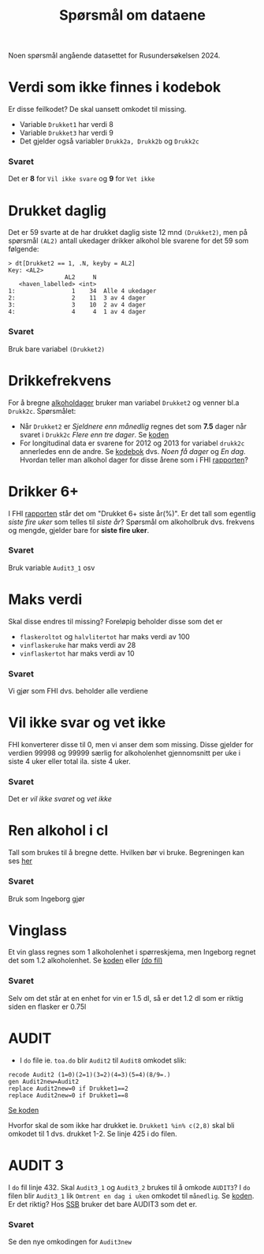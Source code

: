 #+title: Spørsmål om dataene

Noen spørsmål angående datasettet for Rusundersøkelsen 2024.

* Verdi som ikke finnes i kodebok
Er disse feilkodet? De skal uansett omkodet til missing.
- Variable =Drukket1= har verdi 8
- Variable =Drukket3= har verdi 9
- Det gjelder også variabler =Drukk2a, Drukk2b= og =Drukk2c=

*** Svaret
Det er *8* for =Vil ikke svare= og *9* for =Vet ikke=
* Drukket daglig
Det er 59 svarte at de har drukket daglig siste 12 mnd =(Drukket2)=, men på spørsmål =(AL2)= antall ukedager drikker alkohol ble svarene for det 59 som følgende:

#+begin_example
> dt[Drukket2 == 1, .N, keyby = AL2]
Key: <AL2>
                AL2     N
   <haven_labelled> <int>
1:                1    34  Alle 4 ukedager
2:                2    11  3 av 4 dager
3:                3    10  2 av 4 dager
4:                4     4  1 av 4 dager
#+end_example

*** Svaret
Bruk bare variabel =(Drukket2)=
* Drikkefrekvens
For å bregne [[https://github.com/folkehelsestats/toa/blob/e101075d723efc73d317bff17d135dadffd926ec/do/toa.do#L5][alkoholdager]] bruker man variabel =Drukket2= og venner bl.a =Drukk2c=. Spørsmålet:
- Når =Drukket2= er /Sjeldnere enn månedlig/ regnes det som *7.5* dager når svaret i =Drukk2c= /Flere enn tre dager/. Se [[https://github.com/folkehelsestats/toa/blob/e101075d723efc73d317bff17d135dadffd926ec/do/toa.do#L13][koden]]
- For longitudinal data er svarene for 2012 og 2013 for variabel =drukk2c= annerledes enn de andre. Se [[https://folkehelsestats.github.io/toa/rus2012][kodebok]] dvs. /Noen få dager/ og /En dag/. Hvordan teller man alkohol dager for disse årene som i FHI [[https://www.fhi.no/le/alkohol/alkoholinorge/omsetning-og-bruk/alkoholbruk-i-den-voksne-befolkningen/#forskjeller-i-alkoholbruk-i-ulike-befolkningsgrupper][rapporten]]?

* Drikker 6+
I FHI [[https://www.fhi.no/le/alkohol/alkoholinorge/omsetning-og-bruk/alkoholbruk-i-den-voksne-befolkningen/?term=#forskjeller-i-alkoholbruk-i-ulike-befolkningsgrupper][rapporten]] står det om "Drukket 6+ siste år(%)". Er det tall som egentlig /siste fire uker/ som telles til /siste år/? Spørsmål om alkoholbruk dvs. frekvens og mengde, gjelder bare for *siste fire uker*.

*** Svaret
Bruk variable =Audit3_1= osv

* Maks verdi
Skal disse endres til missing? Foreløpig beholder disse som det er
- =flaskeroltot= og =halvlitertot= har maks verdi av 100
- =vinflaskeruke= har maks verdi av 28
- =vinflaskertot= har maks verdi av 10

*** Svaret
Vi gjør som FHI dvs. beholder alle verdiene
* Vil ikke svar og vet ikke
FHI konverterer disse til 0, men vi anser dem som missing. Disse gjelder for verdien 99998 og 99999 særlig for alkoholenhet gjennomsnitt per uke i siste 4 uker eller total ila. siste 4 uker.

*** Svaret
Det er /vil ikke svaret/ og /vet ikke/

* Ren alkohol i cl

Tall som brukes til å bregne dette. Hvilken bør vi bruke. Begreningen kan ses [[https://github.com/folkehelsestats/toa/blob/2e1ecdd268e8568d4ed9275fde50a234f5a33a36/rusund/rus-draft.R#L601][her]]

*** Svaret
Bruk som Ingeborg gjør

* Vinglass
Et vin glass regnes som 1 alkoholenhet i spørreskjema, men Ingeborg regnet det som 1.2 alkoholenhet. Se [[https://github.com/folkehelsestats/toa/blob/33410e7ee185f240ed52124b3f35029a583f98ab/do/toa.do#L261][koden]] eller [[file:~/Git-hdir/toa/do/toa.do::gen vinenheter= (1.2*vinglassuke + 6*vinflaskeruke)*4 + 1.2*vinglasstot + 6*vinflaskertot][(do fil)]]

*** Svaret
Selv om det står at en enhet for vin er 1.5 dl, så er det 1.2 dl som er riktig siden en flasker er 0.75l

* AUDIT
- I =do= file ie. =toa.do= blir =Audit2= til =Audit8= omkodet slik:

#+begin_example
recode Audit2 (1=0)(2=1)(3=2)(4=3)(5=4)(8/9=.)
gen Audit2new=Audit2
replace Audit2new=0 if Drukket1==2
replace Audit2new=0 if Drukket1==8
#+end_example

[[https://github.com/folkehelsestats/toa/blob/33410e7ee185f240ed52124b3f35029a583f98ab/do/toa.do#L426][Se koden]]

Hvorfor skal de som ikke har drukket ie. ~Drukket1 %in% c(2,8)~ skal bli omkodet til 1 dvs. drukket 1-2. Se linje 425 i do filen.

* AUDIT 3
I =do= fil linje 432. Skal =Audit3_1= og =Audit3_2= brukes til å omkode =AUDIT3=? I =do= filen blir =Audit3_1= lik =Omtrent en dag i uken= omkodet til =månedlig=. Se [[https://github.com/folkehelsestats/toa/blob/33410e7ee185f240ed52124b3f35029a583f98ab/do/toa.do#L431][koden]]. Er det riktig? Hos [[https://www.ssb.no/helse/helseforhold-og-levevaner/statistikk/royk-alkohol-og-andre-rusmidler][SSB]] bruker det bare AUDIT3 som det er.

*** Svaret
Se den nye omkodingen for =Audit3new=
